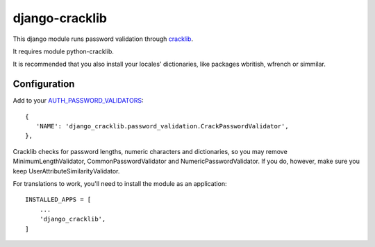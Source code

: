 ===============
django-cracklib
===============

This django module runs password validation through cracklib_.

It requires module python-cracklib.

It is recommended that you also install your locales' dictionaries, like packages wbritish, wfrench or simmilar.

Configuration
=============

Add to your AUTH_PASSWORD_VALIDATORS_::

   {
      'NAME': 'django_cracklib.password_validation.CrackPasswordValidator',
   },

Cracklib checks for password lengths, numeric characters and dictionaries, so you may remove MinimumLengthValidator, CommonPasswordValidator and NumericPasswordValidator. If you do, however, make sure you keep UserAttributeSimilarityValidator.

For translations to work, you'll need to install the module as an application::

    INSTALLED_APPS = [
        ...
        'django_cracklib',
    ]

.. _cracklib: https://github.com/cracklib/cracklib
.. _AUTH_PASSWORD_VALIDATORS: https://docs.djangoproject.com/en/dev/topics/auth/passwords/#module-django.contrib.auth.password_validation
